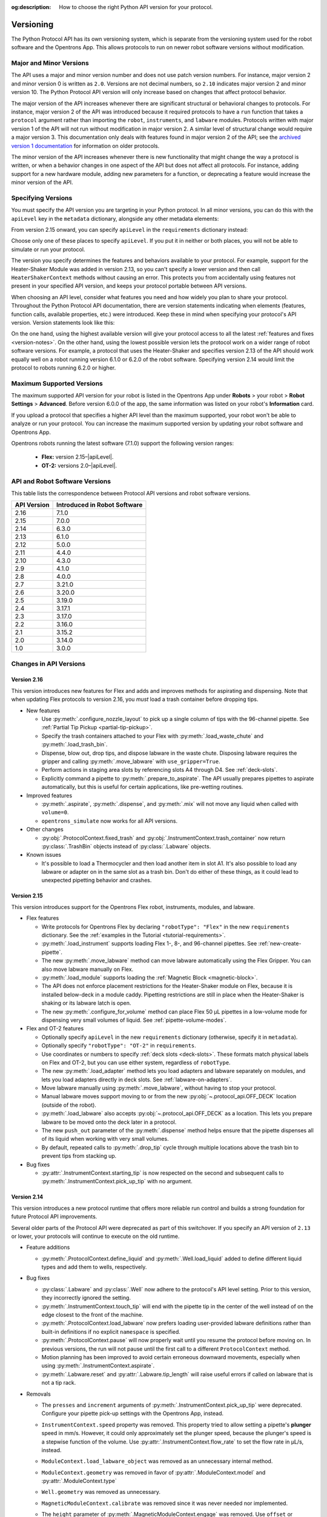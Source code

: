 :og:description: How to choose the right Python API version for your protocol. 

.. _v2-versioning:

**********
Versioning
**********

The Python Protocol API has its own versioning system, which is separate from the versioning system used for the robot software and the Opentrons App. This allows protocols to run on newer robot software versions without modification.

Major and Minor Versions
========================

The API uses a major and minor version number and does not use patch version numbers. For instance, major version 2 and minor version 0 is written as ``2.0``. Versions are not decimal numbers, so ``2.10`` indicates major version 2 and minor version 10. The Python Protocol API version will only increase based on changes that affect protocol behavior.

The major version of the API increases whenever there are significant structural or behavioral changes to protocols. For instance, major version 2 of the API was introduced because it required protocols to have a ``run`` function that takes a ``protocol`` argument rather than importing the ``robot``, ``instruments``, and ``labware`` modules. Protocols written with major version 1 of the API will not run without modification in major version 2. A similar level of structural change would require a major version 3. This documentation only deals with features found in major version 2 of the API; see the `archived version 1 documentation <https://docs.opentrons.com/v1/index.html>`_ for information on older protocols.

The minor version of the API increases whenever there is new functionality that might change the way a protocol is written, or when a behavior changes in one aspect of the API but does not affect all protocols. For instance, adding support for a new hardware module, adding new parameters for a function, or deprecating a feature would increase the minor version of the API.

.. _specifying-versions:

Specifying Versions
===================

You must specify the API version you are targeting in your Python protocol. In all minor versions, you can do this with the ``apiLevel`` key in the ``metadata`` dictionary, alongside any other metadata elements:

.. code-block:: python
  :substitutions:

   from opentrons import protocol_api

   metadata = {
       'apiLevel': '|apiLevel|',
       'author': 'A. Biologist'}

   def run(protocol: protocol_api.ProtocolContext):
       protocol.comment('Hello, world!')
       
From version 2.15 onward, you can specify ``apiLevel`` in the ``requirements`` dictionary instead:

.. code-block:: python
  :substitutions:

   from opentrons import protocol_api

   metadata = {'author': 'A. Biologist'}
   requirements = {'apiLevel': '2.15', 'robotType': 'Flex'}

   def run(protocol: protocol_api.ProtocolContext):
       protocol.comment('Hello, Flex!')

Choose only one of these places to specify ``apiLevel``. If you put it in neither or both places, you will not be able to simulate or run your protocol.

The version you specify determines the features and behaviors available to your protocol. For example, support for the Heater-Shaker Module was added in version 2.13, so you can't specify a lower version and then call ``HeaterShakerContext`` methods without causing an error. This protects you from accidentally using features not present in your specified API version, and keeps your protocol portable between API versions.

When choosing an API level, consider what features you need and how widely you plan to share your protocol. Throughout the Python Protocol API documentation, there are version statements indicating when elements (features, function calls, available properties, etc.) were introduced. Keep these in mind when specifying your protocol's API version. Version statements look like this:

.. versionadded:: 2.0

On the one hand, using the highest available version will give your protocol access to all the latest :ref:`features and fixes <version-notes>`. On the other hand, using the lowest possible version lets the protocol work on a wider range of robot software versions. For example, a protocol that uses the Heater-Shaker and specifies version 2.13 of the API should work equally well on a robot running version 6.1.0 or 6.2.0 of the robot software. Specifying version 2.14 would limit the protocol to robots running 6.2.0 or higher.

Maximum Supported Versions
==========================

The maximum supported API version for your robot is listed in the Opentrons App under **Robots** > your robot > **Robot Settings** > **Advanced**. Before version 6.0.0 of the app, the same information was listed on your robot's **Information** card.

If you upload a protocol that specifies a higher API level than the maximum supported, your robot won't be able to analyze or run your protocol. You can increase the maximum supported version by updating your robot software and Opentrons App. 

Opentrons robots running the latest software (7.1.0) support the following version ranges: 

    * **Flex:** version 2.15–|apiLevel|.
    * **OT-2:** versions 2.0–|apiLevel|.


.. _version-table:

API and Robot Software Versions
===============================

This table lists the correspondence between Protocol API versions and robot software versions.

+-------------+------------------------------+
| API Version | Introduced in Robot Software |
+=============+==============================+
|     2.16    |          7.1.0               |
+-------------+------------------------------+
|     2.15    |          7.0.0               |
+-------------+------------------------------+
|     2.14    |          6.3.0               |
+-------------+------------------------------+
|     2.13    |          6.1.0               |
+-------------+------------------------------+
|     2.12    |          5.0.0               |
+-------------+------------------------------+
|     2.11    |          4.4.0               |
+-------------+------------------------------+
|     2.10    |          4.3.0               |
+-------------+------------------------------+
|     2.9     |          4.1.0               |
+-------------+------------------------------+
|     2.8     |          4.0.0               |
+-------------+------------------------------+
|     2.7     |          3.21.0              |
+-------------+------------------------------+
|     2.6     |          3.20.0              |
+-------------+------------------------------+
|     2.5     |          3.19.0              |
+-------------+------------------------------+
|     2.4     |          3.17.1              |
+-------------+------------------------------+
|     2.3     |          3.17.0              |
+-------------+------------------------------+
|     2.2     |          3.16.0              |
+-------------+------------------------------+
|     2.1     |          3.15.2              |
+-------------+------------------------------+
|     2.0     |          3.14.0              |
+-------------+------------------------------+
|     1.0     |          3.0.0               |
+-------------+------------------------------+

.. _version-notes:

Changes in API Versions
=======================

Version 2.16
------------

This version introduces new features for Flex and adds and improves methods for aspirating and dispensing. Note that when updating Flex protocols to version 2.16, you *must* load a trash container before dropping tips.

- New features

  - Use :py:meth:`.configure_nozzle_layout` to pick up a single column of tips with the 96-channel pipette. See :ref:`Partial Tip Pickup <partial-tip-pickup>`.
  - Specify the trash containers attached to your Flex with :py:meth:`.load_waste_chute` and :py:meth:`.load_trash_bin`.
  - Dispense, blow out, drop tips, and dispose labware in the waste chute. Disposing labware requires the gripper and calling :py:meth:`.move_labware` with ``use_gripper=True``.
  - Perform actions in staging area slots by referencing slots A4 through D4. See :ref:`deck-slots`.
  - Explicitly command a pipette to :py:meth:`.prepare_to_aspirate`. The API usually prepares pipettes to aspirate automatically, but this is useful for certain applications, like pre-wetting routines.

- Improved features

  - :py:meth:`.aspirate`, :py:meth:`.dispense`, and :py:meth:`.mix` will not move any liquid when called with ``volume=0``.
  - ``opentrons_simulate`` now works for all API versions.

- Other changes

  - :py:obj:`.ProtocolContext.fixed_trash` and :py:obj:`.InstrumentContext.trash_container` now return :py:class:`.TrashBin` objects instead of :py:class:`.Labware` objects.
  
- Known issues

  - It's possible to load a Thermocycler and then load another item in slot A1. It's also possible to load any labware or adapter on in the same slot as a trash bin. Don't do either of these things, as it could lead to unexpected pipetting behavior and crashes.

Version 2.15
------------

This version introduces support for the Opentrons Flex robot, instruments, modules, and labware.

- Flex features

  - Write protocols for Opentrons Flex by declaring ``"robotType": "Flex"`` in the new ``requirements`` dictionary. See the :ref:`examples in the Tutorial <tutorial-requirements>`.
  
  - :py:meth:`.load_instrument` supports loading Flex 1-, 8-, and 96-channel pipettes. See :ref:`new-create-pipette`.
  
  - The new :py:meth:`.move_labware` method can move labware automatically using the Flex Gripper. You can also move labware manually on Flex.
  
  - :py:meth:`.load_module` supports loading the :ref:`Magnetic Block <magnetic-block>`. 
  
  - The API does not enforce placement restrictions for the Heater-Shaker module on Flex, because it is installed below-deck in a module caddy. Pipetting restrictions are still in place when the Heater-Shaker is shaking or its labware latch is open.
  
  - The new :py:meth:`.configure_for_volume` method can place Flex 50 µL pipettes in a low-volume mode for dispensing very small volumes of liquid. See :ref:`pipette-volume-modes`. 
  
- Flex and OT-2 features

  - Optionally specify ``apiLevel`` in the new ``requirements`` dictionary (otherwise, specify it in ``metadata``). 
  
  - Optionally specify ``"robotType": "OT-2"`` in ``requirements``.

  - Use coordinates or numbers to specify :ref:`deck slots <deck-slots>`. These formats match physical labels on Flex and OT-2, but you can use either system, regardless of ``robotType``.
  
  - The new :py:meth:`.load_adapter` method lets you load adapters and labware separately on modules, and lets you load adapters directly in deck slots. See :ref:`labware-on-adapters`.
  
  - Move labware manually using :py:meth:`.move_labware`, without having to stop your protocol. 
  
  - Manual labware moves support moving to or from the new :py:obj:`~.protocol_api.OFF_DECK` location (outside of the robot).
  
  - :py:meth:`.load_labware` also accepts :py:obj:`~.protocol_api.OFF_DECK` as a location. This lets you prepare labware to be moved onto the deck later in a protocol.  
  
  - The new ``push_out`` parameter of the :py:meth:`.dispense` method helps ensure that the pipette dispenses all of its liquid when working with very small volumes.
  
  - By default, repeated calls to :py:meth:`.drop_tip` cycle through multiple locations above the trash bin to prevent tips from stacking up.
  
- Bug fixes

  - :py:attr:`.InstrumentContext.starting_tip` is now respected on the second and subsequent calls to :py:meth:`.InstrumentContext.pick_up_tip` with no argument.

  

Version 2.14
------------

This version introduces a new protocol runtime that offers more reliable run control
and builds a strong foundation for future Protocol API improvements.

Several older parts of the Protocol API were deprecated as part of this switchover.
If you specify an API version of ``2.13`` or lower, your protocols will continue to execute on the old runtime.

- Feature additions

  - :py:meth:`.ProtocolContext.define_liquid` and :py:meth:`.Well.load_liquid` added
    to define different liquid types and add them to wells, respectively.

- Bug fixes

  - :py:class:`.Labware` and :py:class:`.Well` now adhere to the protocol's API level setting.
    Prior to this version, they incorrectly ignored the setting.

  - :py:meth:`.InstrumentContext.touch_tip` will end with the pipette tip in the center of the well
    instead of on the edge closest to the front of the machine.

  - :py:meth:`.ProtocolContext.load_labware` now prefers loading user-provided labware definitions
    rather than built-in definitions if no explicit ``namespace`` is specified.

  - :py:meth:`.ProtocolContext.pause` will now properly wait until you resume the protocol before moving on.
    In previous versions, the run will not pause until the first call to a different ``ProtocolContext`` method.

  - Motion planning has been improved to avoid certain erroneous downward movements,
    especially when using :py:meth:`.InstrumentContext.aspirate`.

  - :py:meth:`.Labware.reset` and :py:attr:`.Labware.tip_length` will raise useful errors if called on labware that is not a tip rack.

- Removals

  - The ``presses`` and ``increment`` arguments of  :py:meth:`.InstrumentContext.pick_up_tip` were deprecated.
    Configure your pipette pick-up settings with the Opentrons App, instead.

  - ``InstrumentContext.speed`` property was removed.
    This property tried to allow setting a pipette's **plunger** speed in mm/s.
    However, it could only approximately set the plunger speed,
    because the plunger's speed is a stepwise function of the volume.
    Use :py:attr:`.InstrumentContext.flow_rate` to set the flow rate in µL/s, instead.

  - ``ModuleContext.load_labware_object`` was removed as an unnecessary internal method.

  - ``ModuleContext.geometry`` was removed in favor of
    :py:attr:`.ModuleContext.model` and :py:attr:`.ModuleContext.type`

  - ``Well.geometry`` was removed as unnecessary.

  - ``MagneticModuleContext.calibrate`` was removed since it was never needed nor implemented.

  - The ``height`` parameter of :py:meth:`.MagneticModuleContext.engage` was removed.
    Use ``offset`` or ``height_from_base`` instead.
    
  - ``Labware.separate_calibration`` and :py:meth:`.Labware.set_calibration` were removed,
    since they were holdovers from a calibration system that no longer exists.

  - Various methods and setters were removed that could modify tip state outside of
    calls to :py:meth:`.InstrumentContext.pick_up_tip` and :py:meth:`.InstrumentContext.drop_tip`.
    This change allows the robot to track tip usage more completely and reliably.
    You may still use :py:meth:`.Labware.reset` and :py:meth:`.InstrumentContext.reset_tipracks`
    to reset your tip racks' state.

      - The :py:attr:`.Well.has_tip` **setter** was removed. **The getter is still supported.**

      - Internal methods ``Labware.use_tips``, ``Labware.previous_tip``, and ``Labware.return_tips``
        were removed.

  - The ``configuration`` argument of :py:meth:`.ProtocolContext.load_module` was removed
    because it made unsafe modifications to the protocol's geometry system,
    and the Thermocycler's "semi" configuration is not officially supported.

- Known limitations

  - :py:meth:`.Labware.set_offset` is not yet supported on this API version.
    Run protocols via the Opentrons App, instead.

  - :py:attr:`.ProtocolContext.max_speeds` is not yet supported on the API version.
    Use :py:attr:`.InstrumentContext.default_speed` or the per-method `speed` argument, instead.

  - :py:attr:`.InstrumentContext.starting_tip` is not respected on the second and subsequent calls to :py:meth:`.InstrumentContext.pick_up_tip` with no argument.


Version 2.13
------------

- Adds :py:class:`.HeaterShakerContext` to support the Heater-Shaker Module. You can use the load name ``heaterShakerModuleV1`` with :py:meth:`.ProtocolContext.load_module` to add a Heater-Shaker to a protocol.
- :py:meth:`.InstrumentContext.drop_tip` now has a ``prep_after`` parameter.
- :py:meth:`.InstrumentContext.home` may home *both* pipettes as needed to avoid collision risks.
- :py:meth:`.InstrumentContext.aspirate` and :py:meth:`.InstrumentContext.dispense` will avoid interacting directly with modules.


Version 2.12
------------

- :py:meth:`.ProtocolContext.resume` has been deprecated.
- :py:meth:`.Labware.set_offset` has been added to apply labware offsets to protocols run (exclusively) outside of the Opentrons App (Jupyter Notebook and SSH).


Version 2.11
------------

- Attempting to aspirate from or dispense to tip racks will raise an error.


Version 2.10
------------

- Moving to the same well twice in a row with different pipettes no longer results in strange diagonal movements.


Version 2.9
-----------

- You can now access certain geometry data regarding a labware's well via a Well Object. See :ref:`new-labware-well-properties` for more information.


Version 2.8
-----------

- You can now pass in a list of volumes to distribute and consolidate. See :ref:`distribute-consolidate-volume-list` for more information.

  - Passing in a zero volume to any :ref:`complex command <v2-complex-commands>` will result in no actions taken for aspirate or dispense

- :py:meth:`.Well.from_center_cartesian` can be used to find a point within a well using normalized distance from the center in each axis.

  - Note that you will need to create a location object to use this function in a protocol. See :ref:`protocol-api-labware` for more information.

- You can now pass in a blowout location to transfer, distribute, and consolidate
  with the ``blowout_location`` parameter. See :py:meth:`.InstrumentContext.transfer` for more detail!


Version 2.7
-----------

- Added :py:meth:`.InstrumentContext.pair_with`, an experimental feature for moving both pipettes simultaneously.

  .. note::

      This feature has been removed from the Python Protocol API.

- Calling :py:meth:`.InstrumentContext.has_tip` will return whether a particular instrument
  has a tip attached or not.


Version 2.6
-----------

- GEN2 Single pipettes now default to flow rates equivalent to 10 mm/s plunger
  speeds

  - Protocols that manually configure pipette flow rates will be unaffected

  - For a comparison between API Versions, see :ref:`ot2-flow-rates`


Version 2.5
-----------

- New :ref:`utility commands <new-utility-commands>` were added:

  - :py:meth:`.ProtocolContext.set_rail_lights`: turns robot rail lights on or off
  - :py:obj:`.ProtocolContext.rail_lights_on`: describes whether or not the rail lights are on
  - :py:obj:`.ProtocolContext.door_closed`: describes whether the robot door is closed


Version 2.4
-----------

- The following improvements were made to the ``touch_tip`` command:

  - The speed for ``touch_tip`` can now be lowered down to 1 mm/s
  - ``touch_tip`` no longer moves diagonally from the X direction -> Y direction
  - Takes into account geometry of the deck and modules


Version 2.3
-----------

- Magnetic Module GEN2 and Temperature Module GEN2 are now supported; you can load them with the names ``"magnetic
  module gen2"`` and ``"temperature module gen2"``, respectively.
- All pipettes will return tips to tip racks from a higher position to avoid
  possible collisions.
- During a :py:meth:`.mix`, the pipette will no longer move up to clear the liquid in
  between every dispense and following aspirate.
- You can now access the Temperature Module's status via :py:obj:`.TemperatureModuleContext.status`.


Version 2.2
-----------

- You should now specify Magnetic Module engage height using the
  ``height_from_base`` parameter, which specifies the height of the top of the
  magnet from the base of the labware. For more, see :ref:`magnetic-module-engage`.
- Return tip will now use pre-defined heights from hardware testing. For more information, see :ref:`pipette-return-tip`.
- When using the return tip function, tips are no longer added back into the tip tracker. For more information, see :ref:`pipette-return-tip`.


Version 2.1
-----------

- When loading labware onto a module, you can now specify a label with the ``label`` parameter of
  :py:meth:`.MagneticModuleContext.load_labware`,
  :py:meth:`.TemperatureModuleContext.load_labware`, or
  :py:meth:`.ThermocyclerContext.load_labware`,
  just like you can when loading labware onto the deck with :py:meth:`.ProtocolContext.load_labware`.


Version 2.0
-----------

Version 2 of the API is a new way to write Python protocols, with support for new modules like the Thermocycler. To transition your protocols from version 1 to version 2 of the API, follow this `migration guide <http://support.opentrons.com/en/articles/3425727-switching-your-protocols-from-api-version-1-to-version-2>`_.

We've also published a `more in-depth discussion <http://support.opentrons.com/en/articles/3418212-opentrons-protocol-api-version-2>`_ of why we developed version 2 of the API and how it differs from version 1.
